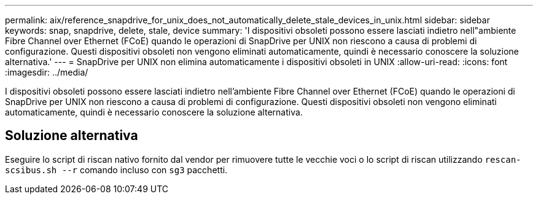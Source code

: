 ---
permalink: aix/reference_snapdrive_for_unix_does_not_automatically_delete_stale_devices_in_unix.html 
sidebar: sidebar 
keywords: snap, snapdrive, delete, stale, device 
summary: 'I dispositivi obsoleti possono essere lasciati indietro nell"ambiente Fibre Channel over Ethernet (FCoE) quando le operazioni di SnapDrive per UNIX non riescono a causa di problemi di configurazione. Questi dispositivi obsoleti non vengono eliminati automaticamente, quindi è necessario conoscere la soluzione alternativa.' 
---
= SnapDrive per UNIX non elimina automaticamente i dispositivi obsoleti in UNIX
:allow-uri-read: 
:icons: font
:imagesdir: ../media/


[role="lead"]
I dispositivi obsoleti possono essere lasciati indietro nell'ambiente Fibre Channel over Ethernet (FCoE) quando le operazioni di SnapDrive per UNIX non riescono a causa di problemi di configurazione. Questi dispositivi obsoleti non vengono eliminati automaticamente, quindi è necessario conoscere la soluzione alternativa.



== Soluzione alternativa

Eseguire lo script di riscan nativo fornito dal vendor per rimuovere tutte le vecchie voci o lo script di riscan utilizzando `rescan-scsibus.sh --r` comando incluso con `sg3` pacchetti.
